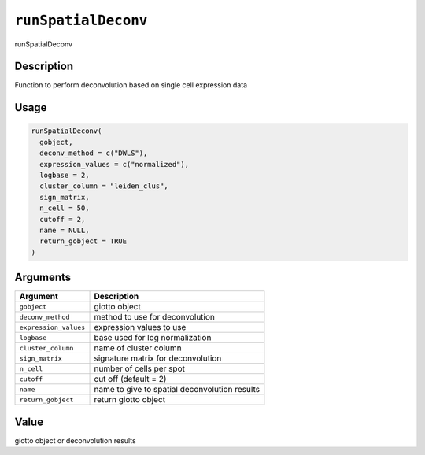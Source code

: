 
``runSpatialDeconv``
========================

runSpatialDeconv

Description
-----------

Function to perform deconvolution based on single cell expression data

Usage
-----

.. code-block:: r

   runSpatialDeconv(
     gobject,
     deconv_method = c("DWLS"),
     expression_values = c("normalized"),
     logbase = 2,
     cluster_column = "leiden_clus",
     sign_matrix,
     n_cell = 50,
     cutoff = 2,
     name = NULL,
     return_gobject = TRUE
   )

Arguments
---------

.. list-table::
   :header-rows: 1

   * - Argument
     - Description
   * - ``gobject``
     - giotto object
   * - ``deconv_method``
     - method to use for deconvolution
   * - ``expression_values``
     - expression values to use
   * - ``logbase``
     - base used for log normalization
   * - ``cluster_column``
     - name of cluster column
   * - ``sign_matrix``
     - signature matrix for deconvolution
   * - ``n_cell``
     - number of cells per spot
   * - ``cutoff``
     - cut off (default = 2)
   * - ``name``
     - name to give to spatial deconvolution results
   * - ``return_gobject``
     - return giotto object


Value
-----

giotto object or deconvolution results
